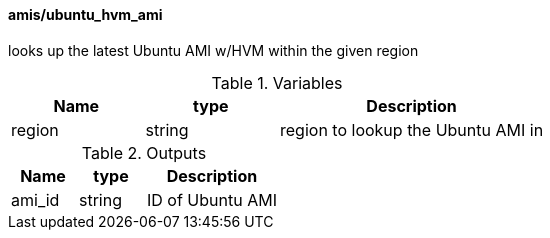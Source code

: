 ==== amis/ubuntu_hvm_ami
looks up the latest Ubuntu AMI w/HVM within the given region

[cols="1,1,2", options="header"]
.Variables
|===
|Name
|type
|Description

|region
|string
|region to lookup the Ubuntu AMI in
|===

[cols="1,1,2", options="header"]
.Outputs
|===
|Name
|type
|Description

|ami_id
|string
|ID of Ubuntu AMI
|===

